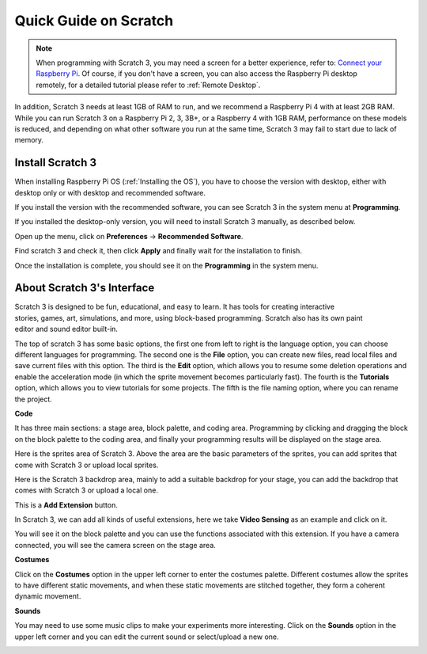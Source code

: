 Quick Guide on Scratch
==========================

.. note::

    When programming with Scratch 3, you may need a screen for a better experience, refer to: `Connect your Raspberry Pi <https://projects.raspberrypi.org/en/projects/raspberry-pi-setting-up/3>`_. Of course, if you don't have a screen, you can also access the Raspberry Pi desktop remotely, for a detailed tutorial please refer to :ref:`Remote Desktop`.

In addition, Scratch 3 needs at least 1GB of RAM to run, and we recommend a Raspberry Pi 4 with at least 2GB RAM. While you can run Scratch 3 on a Raspberry Pi 2, 3, 3B+, or a Raspberry 4 with 1GB RAM, performance on these models is reduced, and depending on what other software you run at the same time, Scratch 3 may fail to start due to lack of memory.

Install Scratch 3
-------------------
When installing Raspberry Pi OS (:ref:`Installing the OS`), you have to choose the version with desktop, either with desktop only or with desktop and recommended software.

If you install the version with the recommended software, you can see Scratch 3 in the system menu at **Programming**.

If you installed the desktop-only version, you will need to install Scratch 3 manually, as described below.

Open up the menu, click on **Preferences** -> **Recommended Software**.

.. image:: media/quick_scratch1.png


Find scratch 3 and check it, then click **Apply** and finally wait for the installation to finish.

.. image:: media/quick_scratch2.png


Once the installation is complete, you should see it on the **Programming** in the system menu.

.. image:: media/quick_scratch3.png


About Scratch 3's Interface
------------------------------

Scratch 3 is designed to be fun, educational, and easy to learn. It has tools for creating interactive stories, games, art, simulations, and more, using block-based programming. Scratch also has its own paint editor and sound editor built-in.

The top of scratch 3 has some basic options, the first one from left to right is the language option, you can choose different languages for programming. The second one is the **File** option, you can create new files, read local files and save current files with this option. The third is the **Edit** option, which allows you to resume some deletion operations and enable the acceleration mode (in which the sprite movement becomes particularly fast). The fourth is the **Tutorials** option, which allows you to view tutorials for some projects. The fifth is the file naming option, where you can rename the project.


.. image:: media/quick_scratch13.png

**Code**

It has three main sections: a stage area, block palette, and coding area. Programming by clicking and dragging the block on the block palette to the coding area, and finally your programming results will be displayed on the stage area.

.. image:: media/quick_scratch4.png


Here is the sprites area of Scratch 3. Above the area are the basic parameters of the sprites, you can add sprites that come with Scratch 3 or upload local sprites.

.. image:: media/quick_scratch5.png


Here is the Scratch 3 backdrop area, mainly to add a suitable backdrop for your stage, you can add the backdrop that comes with Scratch 3 or upload a local one.

.. image:: media/quick_scratch6.png


This is a **Add Extension** button.

.. image:: media/quick_scratch7.png


In Scratch 3, we can add all kinds of useful extensions, here we take **Video Sensing** as an example and click on it.

.. image:: media/quick_scratch8.png


You will see it on the block palette and you can use the functions associated with this extension. If you have a camera connected, you will see the camera screen on the stage area.

.. image:: media/quick_scratch9.png

**Costumes**

Click on the **Costumes** option in the upper left corner to enter the costumes palette. Different costumes allow the sprites to have different static movements, and when these static movements are stitched together, they form a coherent dynamic movement.

.. image:: media/quick_scratch10.png

**Sounds**

You may need to use some music clips to make your experiments more interesting. Click on the **Sounds** option in the upper left corner and you can edit the current sound or select/upload a new one.

.. image:: media/quick_scratch11.png



